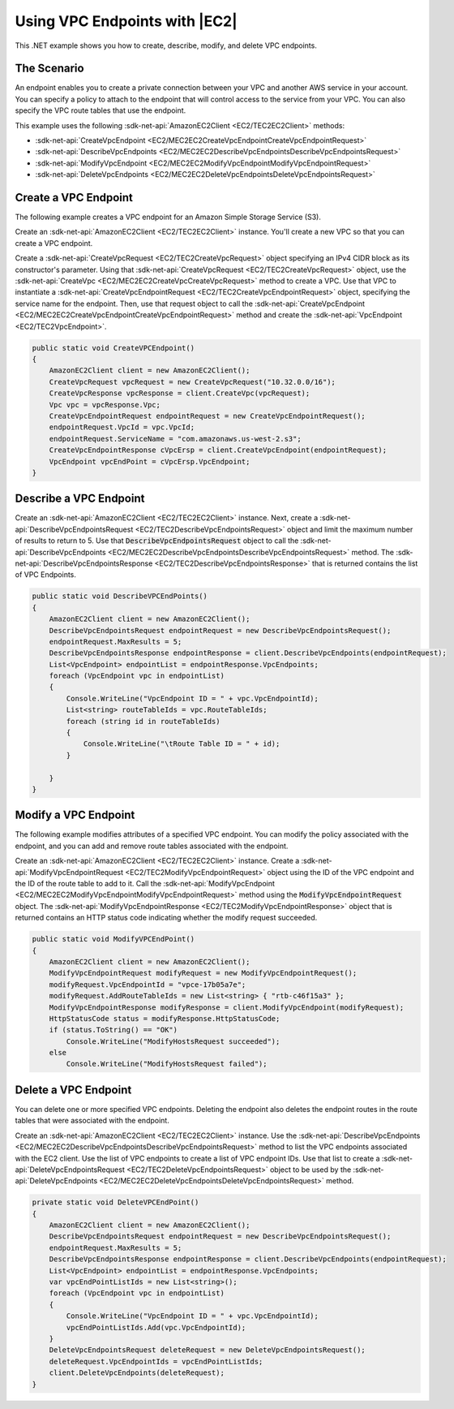 .. Copyright 2010-2017 Amazon.com, Inc. or its affiliates. All Rights Reserved.

   This work is licensed under a Creative Commons Attribution-NonCommercial-ShareAlike 4.0
   International License (the "License"). You may not use this file except in compliance with the
   License. A copy of the License is located at http://creativecommons.org/licenses/by-nc-sa/4.0/.

   This file is distributed on an "AS IS" BASIS, WITHOUT WARRANTIES OR CONDITIONS OF ANY KIND,
   either express or implied. See the License for the specific language governing permissions and
   limitations under the License.

.. _vpc-endpoints-ec2:

##############################
Using VPC Endpoints with |EC2|
##############################

.. meta::
   :description: Use this .NET code example to learn how to work with VPC endpoints in Amazon EC2.
   :keywords: AWS SDK for .NET examples, VPC endpoints

This .NET example shows you how to create, describe, modify, and delete VPC endpoints.

The Scenario
============

An endpoint enables you to create a private connection between your VPC and another AWS service in your
account. You can specify a policy to attach to the endpoint that will control access to the service
from your VPC. You can also specify the VPC route tables that use the endpoint.

This example uses the following :sdk-net-api:`AmazonEC2Client <EC2/TEC2EC2Client>` methods:

* :sdk-net-api:`CreateVpcEndpoint <EC2/MEC2EC2CreateVpcEndpointCreateVpcEndpointRequest>`
* :sdk-net-api:`DescribeVpcEndpoints <EC2/MEC2EC2DescribeVpcEndpointsDescribeVpcEndpointsRequest>`
* :sdk-net-api:`ModifyVpcEndpoint <EC2/MEC2EC2ModifyVpcEndpointModifyVpcEndpointRequest>`
* :sdk-net-api:`DeleteVpcEndpoints <EC2/MEC2EC2DeleteVpcEndpointsDeleteVpcEndpointsRequest>`

Create a VPC Endpoint
=====================

The following example creates a VPC endpoint for an Amazon Simple Storage Service (S3).

Create an :sdk-net-api:`AmazonEC2Client <EC2/TEC2EC2Client>` instance. You'll create a new VPC
so that you can create a VPC endpoint.

Create a :sdk-net-api:`CreateVpcRequest <EC2/TEC2CreateVpcRequest>`
object specifying an IPv4 CIDR block as its constructor's parameter. Using that :sdk-net-api:`CreateVpcRequest <EC2/TEC2CreateVpcRequest>`
object, use the :sdk-net-api:`CreateVpc <EC2/MEC2EC2CreateVpcCreateVpcRequest>` method to create a VPC.
Use that VPC to instantiate a :sdk-net-api:`CreateVpcEndpointRequest <EC2/TEC2CreateVpcEndpointRequest>`
object, specifying the service name for the endpoint. Then, use that request object to call the
:sdk-net-api:`CreateVpcEndpoint <EC2/MEC2EC2CreateVpcEndpointCreateVpcEndpointRequest>` method and
create the :sdk-net-api:`VpcEndpoint <EC2/TEC2VpcEndpoint>`.

.. code-block:: csharp

        public static void CreateVPCEndpoint()
        {
            AmazonEC2Client client = new AmazonEC2Client();
            CreateVpcRequest vpcRequest = new CreateVpcRequest("10.32.0.0/16");
            CreateVpcResponse vpcResponse = client.CreateVpc(vpcRequest);
            Vpc vpc = vpcResponse.Vpc;
            CreateVpcEndpointRequest endpointRequest = new CreateVpcEndpointRequest();
            endpointRequest.VpcId = vpc.VpcId;
            endpointRequest.ServiceName = "com.amazonaws.us-west-2.s3";
            CreateVpcEndpointResponse cVpcErsp = client.CreateVpcEndpoint(endpointRequest);
            VpcEndpoint vpcEndPoint = cVpcErsp.VpcEndpoint;
        }


Describe a VPC Endpoint
=======================

Create an :sdk-net-api:`AmazonEC2Client <EC2/TEC2EC2Client>` instance. Next, create a
:sdk-net-api:`DescribeVpcEndpointsRequest <EC2/TEC2DescribeVpcEndpointsRequest>` object and limit the
maximum number of results to return to 5. Use that :code:`DescribeVpcEndpointsRequest` object to call the
:sdk-net-api:`DescribeVpcEndpoints <EC2/MEC2EC2DescribeVpcEndpointsDescribeVpcEndpointsRequest>` method.
The :sdk-net-api:`DescribeVpcEndpointsResponse <EC2/TEC2DescribeVpcEndpointsResponse>` that is returned
contains the list of VPC Endpoints.

.. code-block:: csharp

        public static void DescribeVPCEndPoints()
        {
            AmazonEC2Client client = new AmazonEC2Client();
            DescribeVpcEndpointsRequest endpointRequest = new DescribeVpcEndpointsRequest();
            endpointRequest.MaxResults = 5;
            DescribeVpcEndpointsResponse endpointResponse = client.DescribeVpcEndpoints(endpointRequest);
            List<VpcEndpoint> endpointList = endpointResponse.VpcEndpoints;
            foreach (VpcEndpoint vpc in endpointList)
            {
                Console.WriteLine("VpcEndpoint ID = " + vpc.VpcEndpointId);
                List<string> routeTableIds = vpc.RouteTableIds;
                foreach (string id in routeTableIds)
                {
                    Console.WriteLine("\tRoute Table ID = " + id);
                }

            }
        }

Modify a VPC Endpoint
=====================

The following example modifies attributes of a specified VPC endpoint. You can modify the policy associated
with the endpoint, and you can add and remove route tables associated with the endpoint.

Create an :sdk-net-api:`AmazonEC2Client <EC2/TEC2EC2Client>` instance. Create a :sdk-net-api:`ModifyVpcEndpointRequest <EC2/TEC2ModifyVpcEndpointRequest>`
object using the ID of the VPC endpoint and the ID of the route table to add to it. Call the
:sdk-net-api:`ModifyVpcEndpoint <EC2/MEC2EC2ModifyVpcEndpointModifyVpcEndpointRequest>` method using the
:code:`ModifyVpcEndpointRequest` object. The :sdk-net-api:`ModifyVpcEndpointResponse <EC2/TEC2ModifyVpcEndpointResponse>`
object that is returned contains an HTTP status code indicating whether the modify request succeeded.

.. code-block:: csharp

        public static void ModifyVPCEndPoint()
        {
            AmazonEC2Client client = new AmazonEC2Client();
            ModifyVpcEndpointRequest modifyRequest = new ModifyVpcEndpointRequest();
            modifyRequest.VpcEndpointId = "vpce-17b05a7e";
            modifyRequest.AddRouteTableIds = new List<string> { "rtb-c46f15a3" };
            ModifyVpcEndpointResponse modifyResponse = client.ModifyVpcEndpoint(modifyRequest);
            HttpStatusCode status = modifyResponse.HttpStatusCode;
            if (status.ToString() == "OK")
                Console.WriteLine("ModifyHostsRequest succeeded");
            else
                Console.WriteLine("ModifyHostsRequest failed");


Delete a VPC Endpoint
=====================

You can delete one or more specified VPC endpoints. Deleting the endpoint also deletes the endpoint routes
in the route tables that were associated with the endpoint.

Create an :sdk-net-api:`AmazonEC2Client <EC2/TEC2EC2Client>` instance. Use the
:sdk-net-api:`DescribeVpcEndpoints <EC2/MEC2EC2DescribeVpcEndpointsDescribeVpcEndpointsRequest>` method
to list the VPC endpoints associated with the EC2 client. Use the list of VPC endpoints to create a list
of VPC endpoint IDs. Use that list to create a :sdk-net-api:`DeleteVpcEndpointsRequest <EC2/TEC2DeleteVpcEndpointsRequest>`
object to be used by the :sdk-net-api:`DeleteVpcEndpoints <EC2/MEC2EC2DeleteVpcEndpointsDeleteVpcEndpointsRequest>`
method.

.. code-block:: csharp

        private static void DeleteVPCEndPoint()
        {
            AmazonEC2Client client = new AmazonEC2Client();
            DescribeVpcEndpointsRequest endpointRequest = new DescribeVpcEndpointsRequest();
            endpointRequest.MaxResults = 5;
            DescribeVpcEndpointsResponse endpointResponse = client.DescribeVpcEndpoints(endpointRequest);
            List<VpcEndpoint> endpointList = endpointResponse.VpcEndpoints;
            var vpcEndPointListIds = new List<string>();
            foreach (VpcEndpoint vpc in endpointList)
            {
                Console.WriteLine("VpcEndpoint ID = " + vpc.VpcEndpointId);
                vpcEndPointListIds.Add(vpc.VpcEndpointId);
            }
            DeleteVpcEndpointsRequest deleteRequest = new DeleteVpcEndpointsRequest();
            deleteRequest.VpcEndpointIds = vpcEndPointListIds;
            client.DeleteVpcEndpoints(deleteRequest);
        }
